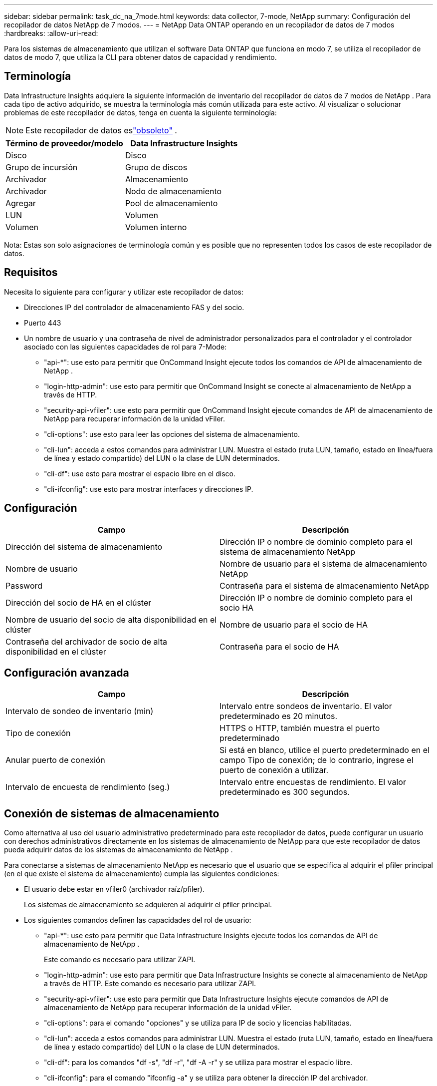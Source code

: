 ---
sidebar: sidebar 
permalink: task_dc_na_7mode.html 
keywords: data collector, 7-mode, NetApp 
summary: Configuración del recopilador de datos NetApp de 7 modos. 
---
= NetApp Data ONTAP operando en un recopilador de datos de 7 modos
:hardbreaks:
:allow-uri-read: 


[role="lead"]
Para los sistemas de almacenamiento que utilizan el software Data ONTAP que funciona en modo 7, se utiliza el recopilador de datos de modo 7, que utiliza la CLI para obtener datos de capacidad y rendimiento.



== Terminología

Data Infrastructure Insights adquiere la siguiente información de inventario del recopilador de datos de 7 modos de NetApp .  Para cada tipo de activo adquirido, se muestra la terminología más común utilizada para este activo.  Al visualizar o solucionar problemas de este recopilador de datos, tenga en cuenta la siguiente terminología:


NOTE: Este recopilador de datos eslink:task_getting_started_with_cloud_insights.html#useful-definitions["obsoleto"] .

[cols="2*"]
|===
| Término de proveedor/modelo | Data Infrastructure Insights 


| Disco | Disco 


| Grupo de incursión | Grupo de discos 


| Archivador | Almacenamiento 


| Archivador | Nodo de almacenamiento 


| Agregar | Pool de almacenamiento 


| LUN | Volumen 


| Volumen | Volumen interno 
|===
Nota: Estas son solo asignaciones de terminología común y es posible que no representen todos los casos de este recopilador de datos.



== Requisitos

Necesita lo siguiente para configurar y utilizar este recopilador de datos:

* Direcciones IP del controlador de almacenamiento FAS y del socio.
* Puerto 443
* Un nombre de usuario y una contraseña de nivel de administrador personalizados para el controlador y el controlador asociado con las siguientes capacidades de rol para 7-Mode:
+
** "api-*": use esto para permitir que OnCommand Insight ejecute todos los comandos de API de almacenamiento de NetApp .
** "login-http-admin": use esto para permitir que OnCommand Insight se conecte al almacenamiento de NetApp a través de HTTP.
** "security-api-vfiler": use esto para permitir que OnCommand Insight ejecute comandos de API de almacenamiento de NetApp para recuperar información de la unidad vFiler.
** "cli-options": use esto para leer las opciones del sistema de almacenamiento.
** "cli-lun": acceda a estos comandos para administrar LUN.  Muestra el estado (ruta LUN, tamaño, estado en línea/fuera de línea y estado compartido) del LUN o la clase de LUN determinados.
** "cli-df": use esto para mostrar el espacio libre en el disco.
** "cli-ifconfig": use esto para mostrar interfaces y direcciones IP.






== Configuración

[cols="2*"]
|===
| Campo | Descripción 


| Dirección del sistema de almacenamiento | Dirección IP o nombre de dominio completo para el sistema de almacenamiento NetApp 


| Nombre de usuario | Nombre de usuario para el sistema de almacenamiento NetApp 


| Password | Contraseña para el sistema de almacenamiento NetApp 


| Dirección del socio de HA en el clúster | Dirección IP o nombre de dominio completo para el socio HA 


| Nombre de usuario del socio de alta disponibilidad en el clúster | Nombre de usuario para el socio de HA 


| Contraseña del archivador de socio de alta disponibilidad en el clúster | Contraseña para el socio de HA 
|===


== Configuración avanzada

[cols="2*"]
|===
| Campo | Descripción 


| Intervalo de sondeo de inventario (min) | Intervalo entre sondeos de inventario. El valor predeterminado es 20 minutos. 


| Tipo de conexión | HTTPS o HTTP, también muestra el puerto predeterminado 


| Anular puerto de conexión | Si está en blanco, utilice el puerto predeterminado en el campo Tipo de conexión; de lo contrario, ingrese el puerto de conexión a utilizar. 


| Intervalo de encuesta de rendimiento (seg.) | Intervalo entre encuestas de rendimiento. El valor predeterminado es 300 segundos. 
|===


== Conexión de sistemas de almacenamiento

Como alternativa al uso del usuario administrativo predeterminado para este recopilador de datos, puede configurar un usuario con derechos administrativos directamente en los sistemas de almacenamiento de NetApp para que este recopilador de datos pueda adquirir datos de los sistemas de almacenamiento de NetApp .

Para conectarse a sistemas de almacenamiento NetApp es necesario que el usuario que se especifica al adquirir el pfiler principal (en el que existe el sistema de almacenamiento) cumpla las siguientes condiciones:

* El usuario debe estar en vfiler0 (archivador raíz/pfiler).
+
Los sistemas de almacenamiento se adquieren al adquirir el pfiler principal.

* Los siguientes comandos definen las capacidades del rol de usuario:
+
** "api-*": use esto para permitir que Data Infrastructure Insights ejecute todos los comandos de API de almacenamiento de NetApp .
+
Este comando es necesario para utilizar ZAPI.

** "login-http-admin": use esto para permitir que Data Infrastructure Insights se conecte al almacenamiento de NetApp a través de HTTP.  Este comando es necesario para utilizar ZAPI.
** "security-api-vfiler": use esto para permitir que Data Infrastructure Insights ejecute comandos de API de almacenamiento de NetApp para recuperar información de la unidad vFiler.
** "cli-options": para el comando "opciones" y se utiliza para IP de socio y licencias habilitadas.
** "cli-lun": acceda a estos comandos para administrar LUN.  Muestra el estado (ruta LUN, tamaño, estado en línea/fuera de línea y estado compartido) del LUN o la clase de LUN determinados.
** "cli-df": para los comandos "df -s", "df -r", "df -A -r" y se utiliza para mostrar el espacio libre.
** "cli-ifconfig": para el comando "ifconfig -a" y se utiliza para obtener la dirección IP del archivador.
** "cli-rdfile": para el comando "rdfile /etc/netgroup" y se utiliza para obtener grupos de redes.
** "cli-date": para el comando "date" y se utiliza para obtener la fecha completa para obtener copias instantáneas.
** "cli-snap": para el comando "snap list" y se utiliza para obtener copias de instantáneas.




Si no se proporcionan los permisos cli-date o cli-snap, la adquisición puede finalizar, pero no se informan las copias instantáneas.

Para adquirir una fuente de datos de 7 modos con éxito y no generar advertencias en el sistema de almacenamiento, debe utilizar una de las siguientes cadenas de comandos para definir sus roles de usuario.  La segunda cadena que aparece aquí es una versión simplificada de la primera:

* inicio de sesión-http-admin,api-*,seguridad-api-vfile,cli-rdfile,cli-opciones,cli-df,cli-lun,cli-ifconfig,cli-date,cli-snap,_
* inicio de sesión-http-admin,api-*,seguridad-api-vfile,cli-




== Solución de problemas

Algunas cosas que puedes probar si encuentras problemas con este recopilador de datos:



=== Inventario

[cols="2*"]
|===
| Problema: | Prueba esto: 


| Reciba la respuesta HTTP 401 o el código de error ZAPI 13003 y ZAPI devuelve "Privilegios insuficientes" o "no autorizado para este comando". | Verifique el nombre de usuario y la contraseña, y los privilegios/permisos del usuario. 


| Error “No se pudo ejecutar el comando” | Compruebe si el usuario tiene el siguiente permiso en el dispositivo: • api-* • cli-date • cli-df • cli-ifconfig • cli-lun • cli-operations • cli-rdfile • cli-snap • login-http-admin • security-api-vfiler Compruebe también si la versión de ONTAP es compatible con Data Infrastructure Insights y verifique si las credenciales utilizadas coinciden con las credenciales del dispositivo. 


| La versión del clúster es < 8.1 | La versión mínima admitida del clúster es 8.1.  Actualice a la versión mínima compatible. 


| ZAPI devuelve "la función del clúster no es cluster_mgmt LIF" | AU necesita hablar con la IP de gestión del clúster.  Verifique la IP y cámbiela a una IP diferente si es necesario 


| Error: “Los filtros de modo 7 no son compatibles” | Esto puede suceder si utiliza este recopilador de datos para descubrir el archivador de modo 7.  Cambie la IP para que apunte al archivador cdot. 


| El comando ZAPI falla después de reintentarlo | AU tiene un problema de comunicación con el cluster.  Verifique la red, el número de puerto y la dirección IP.  El usuario también debe intentar ejecutar un comando desde la línea de comandos desde la máquina AU. 


| AU no pudo conectarse a ZAPI | Verifique la conectividad IP/puerto y confirme la configuración de ZAPI. 


| AU no pudo conectarse a ZAPI a través de HTTP | Compruebe si el puerto ZAPI acepta texto sin formato.  Si AU intenta enviar texto sin formato a un socket SSL, la comunicación falla. 


| La comunicación falla con SSLException | AU está intentando enviar SSL a un puerto de texto simple en un archivador.  Compruebe si el puerto ZAPI acepta SSL o utilice un puerto diferente. 


| Errores de conexión adicionales: La respuesta de ZAPI tiene el código de error 13001, “la base de datos no está abierta”. El código de error de ZAPI es 60 y la respuesta contiene “La API no finalizó a tiempo”. La respuesta de ZAPI contiene “initialize_session() devolvió un entorno NULL”. El código de error de ZAPI es 14007 y la respuesta contiene “El nodo no está en buen estado”. | Verifique la red, el número de puerto y la dirección IP.  El usuario también debe intentar ejecutar un comando desde la línea de comandos desde la máquina AU. 


| Error de tiempo de espera del socket con ZAPI | Verifique la conectividad del archivador y/o aumente el tiempo de espera. 


| Error “Los clústeres de modo C no son compatibles con la fuente de datos de modo 7” | Verifique la IP y cambie la IP a un clúster de modo 7. 


| Error “Error al conectarse a vFiler” | Verifique que las capacidades de adquisición del usuario incluyan como mínimo lo siguiente: api-* security-api-vfiler login-http-admin Confirme que el archivador esté ejecutando la versión mínima 1.7 de ONTAPI. 
|===
Información adicional se puede encontrar en ellink:concept_requesting_support.html["Soporte"] página o en ellink:reference_data_collector_support_matrix.html["Matriz de soporte del recopilador de datos"] .
